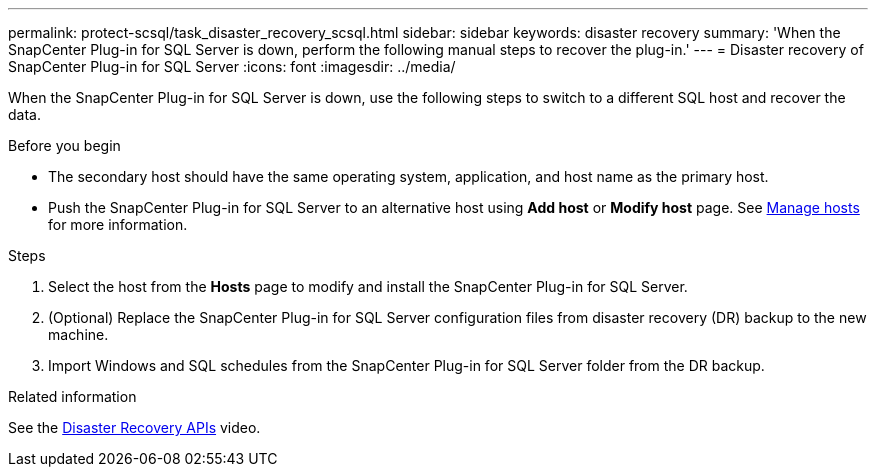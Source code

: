 ---
permalink: protect-scsql/task_disaster_recovery_scsql.html
sidebar: sidebar
keywords: disaster recovery
summary: 'When the SnapCenter Plug-in for SQL Server is down, perform the following manual steps to recover the plug-in.'
---
= Disaster recovery of SnapCenter Plug-in for SQL Server
:icons: font
:imagesdir: ../media/

[.lead]
When the SnapCenter Plug-in for SQL Server is down, use the following steps to switch to a different SQL host and recover the data.

.Before you begin

* The secondary host should have the same operating system, application, and host name as the primary host.
* Push the SnapCenter Plug-in for SQL Server to an alternative host using *Add host* or *Modify host* page. See link:https://docs.netapp.com/us-en/snapcenter/admin/concept_manage_hosts.html[Manage hosts] for more information.

.Steps

. Select the host from the *Hosts* page to modify and install the SnapCenter Plug-in for SQL Server.
. (Optional) Replace the SnapCenter Plug-in for SQL Server configuration files from disaster recovery (DR) backup to the new machine.
. Import Windows and SQL schedules from the SnapCenter Plug-in for SQL Server folder from the DR backup.

.Related information

See the link:https://www.youtube.com/watch?v=_8NG-tTGy8k&list=PLdXI3bZJEw7nofM6lN44eOe4aOSoryckg[Disaster Recovery APIs^] video.

